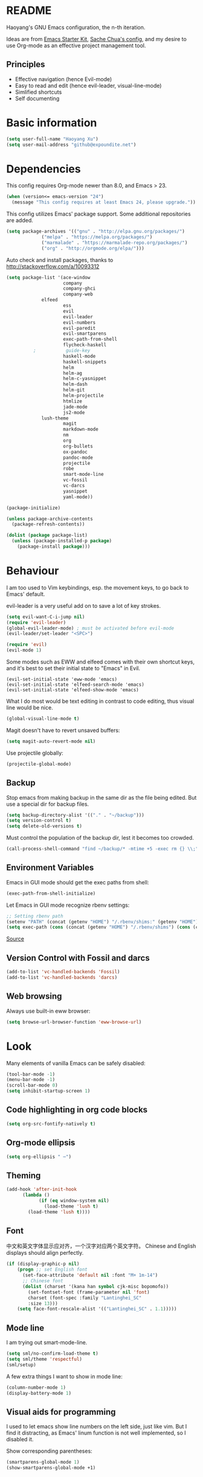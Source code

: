 * README

Haoyang's GNU Emacs configuration, the n-th iteration.

Ideas are from [[http://eschulte.me/emacs24-starter-kit/#installation][Emacs Starter Kit]], [[http://pages.sachachua.com/.emacs.d/Sacha.html][Sache Chua's config]], and my desire to use Org-mode as an effective project management tool.

** Principles

- Effective navigation (hence Evil-mode)
- Easy to read and edit (hence evil-leader, visual-line-mode)
- Simlified shortcuts
- Self documenting

* Basic information

#+BEGIN_SRC emacs-lisp
(setq user-full-name "Haoyang Xu")
(setq user-mail-address "github@expoundite.net")
#+END_SRC
* Dependencies

This config requires Org-mode newer than 8.0, and Emacs > 23.

#+BEGIN_SRC emacs-lisp
(when (version<= emacs-version "24")
  (message "This config requires at least Emacs 24, please upgrade."))
#+END_SRC

This config utilizes Emacs' package support. Some additional repositories are added.

#+BEGIN_SRC emacs-lisp
(setq package-archives '(("gnu" . "http://elpa.gnu.org/packages/")
			 ("melpa" . "https://melpa.org/packages/")
			 ("marmalade" . "https://marmalade-repo.org/packages/")
			 ("org" . "http://orgmode.org/elpa/")))
#+END_SRC

Auto check and install packages, thanks to http://stackoverflow.com/a/10093312

#+BEGIN_SRC emacs-lisp
  (setq package-list '(ace-window
                       company
                       company-ghci
                       company-web
		       elfeed
                       ess
                       evil
                       evil-leader
                       evil-numbers
                       evil-paredit
                       evil-smartparens
                       exec-path-from-shell
                       flycheck-haskell
            ;           guide-key
                       haskell-mode
                       haskell-snippets
                       helm
                       helm-ag
                       helm-c-yasnippet
                       helm-dash
                       helm-git
                       helm-projectile
                       htmlize
                       jade-mode
                       js2-mode
		       lush-theme
                       magit
                       markdown-mode
                       nm
                       org
                       org-bullets
                       ox-pandoc
                       pandoc-mode
                       projectile
                       robe
                       smart-mode-line
                       vc-fossil
                       vc-darcs
                       yasnippet
                       yaml-mode))

  (package-initialize)

  (unless package-archive-contents
    (package-refresh-contents))

  (dolist (package package-list)
    (unless (package-installed-p package)
      (package-install package)))
#+END_SRC
* Behaviour
I am too used to Vim keybindings, esp. the movement keys, to go back to Emacs' default.

evil-leader is a very useful add on to save a lot of key strokes.

#+BEGIN_SRC emacs-lisp
(setq evil-want-C-i-jump nil)
(require 'evil-leader)
(global-evil-leader-mode) ; must be activated before evil-mode
(evil-leader/set-leader "<SPC>")

(require 'evil)
(evil-mode 1)
#+END_SRC

Some modes such as EWW and elfeed comes with their own shortcut keys, and it's best to set their initial state to "Emacs" in Evil.

#+BEGIN_SRC elisp
  (evil-set-initial-state 'eww-mode 'emacs)
  (evil-set-initial-state 'elfeed-search-mode 'emacs)
  (evil-set-initial-state 'elfeed-show-mode 'emacs)
#+END_SRC

What I do most would be text editing in contrast to code editing, thus visual line would be nice.

#+BEGIN_SRC emacs-lisp
(global-visual-line-mode t)
#+END_SRC

Magit doesn't have to revert unsaved buffers:

#+BEGIN_SRC emacs-lisp
(setq magit-auto-revert-mode nil)
#+END_SRC

Use projectile globally:
#+BEGIN_SRC emacs-lisp
(projectile-global-mode)
#+END_SRC

# Use guide-key to show what to press next:

# #+BEGIN_SRC emacs-lisp
# (setq guide-key/guide-key-sequence '("<SPC>"))
# (guide-key-mode 1)
# #+END_SRC

** Backup

Stop emacs from making backup in the same dir as the file being edited. But use a special dir for backup files.
#+BEGIN_SRC emacs-lisp
(setq backup-directory-alist '(("." . "~/backup")))
(setq version-control t)
(setq delete-old-versions t)
#+END_SRC

Must control the population of the backup dir, lest it becomes too crowded.
#+BEGIN_SRC emacs-lisp
(call-process-shell-command "find ~/backup/* -mtime +5 -exec rm {} \\;" nil 0)
#+END_SRC

** Environment Variables
   Emacs in GUI mode should get the exec paths from shell:
#+BEGIN_SRC emacs-lisp
  (exec-path-from-shell-initialize)
#+END_SRC
Let Emacs in GUI mode recognize rbenv settings:
#+BEGIN_SRC emacs-lisp
;; Setting rbenv path
(setenv "PATH" (concat (getenv "HOME") "/.rbenv/shims:" (getenv "HOME") "/.rbenv/bin:" (getenv "PATH")))
(setq exec-path (cons (concat (getenv "HOME") "/.rbenv/shims") (cons (concat (getenv "HOME") "/.rbenv/bin") exec-path)))
#+END_SRC

[[http://marc-bowes.com/2012/03/10/rbenv-with-emacs.html][Source]]
** Version Control with Fossil and darcs
#+BEGIN_SRC emacs-lisp
(add-to-list 'vc-handled-backends 'Fossil)
(add-to-list 'vc-handled-backends 'darcs)
#+END_SRC
** Web browsing
Always use built-in eww browser:
#+BEGIN_SRC emacs-lisp
(setq browse-url-browser-function 'eww-browse-url)
#+END_SRC
* Look

Many elements of vanilla Emacs can be safely disabled:

#+BEGIN_SRC emacs-lisp
(tool-bar-mode -1)
(menu-bar-mode -1)
(scroll-bar-mode 0)
(setq inhibit-startup-screen 1)
#+END_SRC

** Code highlighting in org code blocks

#+BEGIN_SRC emacs-lisp
(setq org-src-fontify-natively t)
#+END_SRC
   
** Org-mode ellipsis
#+BEGIN_SRC emacs-lisp
    (setq org-ellipsis " ⋯")
#+END_SRC
** Theming

#+BEGIN_SRC emacs-lisp
(add-hook 'after-init-hook
	  (lambda ()
            (if (eq window-system nil)
              (load-theme 'lush t)
	    (load-theme 'lush t))))
#+END_SRC

** Font
   中文和英文字体显示应对齐，一个汉字对应两个英文字符。
   Chinese and English displays should align perfectly.
#+BEGIN_SRC emacs-lisp
(if (display-graphic-p nil)
    (progn ;; set English font
      (set-face-attribute 'default nil :font "M+ 1m-14")
      ;; Chinese font
      (dolist (charset '(kana han symbol cjk-misc bopomofo))
        (set-fontset-font (frame-parameter nil 'font)
        charset (font-spec :family "Lantinghei_SC"
        :size 13)))
	(setq face-font-rescale-alist '(("Lantinghei_SC" . 1.1)))))
#+END_SRC
** Mode line

I am trying out smart-mode-line.
#+BEGIN_SRC emacs-lisp
(setq sml/no-confirm-load-theme t)
(setq sml/theme 'respectful)
(sml/setup)
#+END_SRC

A few extra things I want to show in mode line:
#+BEGIN_SRC emacs-lisp
(column-number-mode 1)
(display-battery-mode 1)
#+END_SRC
** Visual aids for programming
   I used to let emacs show line numbers on the left side, just like vim. But I find it distracting, as Emacs' linum function is not well implemented, so I disabled it.

Show corresponding parentheses:
#+BEGIN_SRC emacs-lisp
(smartparens-global-mode 1)
(show-smartparens-global-mode +1)
#+END_SRC

* Custom functions

** Find (open) emacs configuration files

#+BEGIN_SRC emacs-lisp
(defun find-init-file () (interactive)
  "Find configuration files"
  (progn
    (delete-other-windows)
    (find-file "~/Codes/dotfiles/emacs/init.el")
    (find-file-other-window "~/Codes/dotfiles/emacs/Haoyang.org")))
#+END_SRC

** Find task file
   It would be nice to open task file with simple keystrokes.
   #+BEGIN_SRC emacs-lisp
     (defun find-task-file () (interactive)
            "Find task file"
            (find-file "~/org/tasks.org"))
   #+END_SRC
** Find notes file
   #+BEGIN_SRC emacs-lisp
     (defun find-notes-file () (interactive)
            "Find notes file"
            (find-file "~/org/notes.org"))
   #+END_SRC
** Issue numbering automation in Org-mode

Find the largest number from issues in the buffer, for example, when there are tags like "issue5" "issue31" "issue33", it returns 33.

#+BEGIN_SRC emacs-lisp
(defun largest-issue-number ()
  "Find the largest number in issue tags"
  (let* ((issue-regexp ":issue[0-9]*:")
         (issues-list (re-seq issue-regexp 
                        (substring-no-properties (buffer-string)))))
    (if issues-list 
      (apply 'max (mapcar (lambda (str) (string-to-number str))
	  (mapcar (lambda (str) (replace-regexp-in-string "[:isue]*" "" str)) issues-list)))
 0)))

; from http://emacs.stackexchange.com/questions/7148/get-all-regexp-matches-in-buffer-as-a-list
(defun re-seq (regexp string)
  "Get a list of all regexp matches in a string"
  (save-match-data
    (let ((pos 0)
          matches)
      (while (string-match regexp string pos)
        (push (match-string 0 string) matches)
        (setq pos (match-end 0)))
      matches)))
#+END_SRC

Then when the key for assigning issue is pressed, get org-mode to assign tag with incresed issue count:

#+BEGIN_SRC emacs-lisp
(defun assign-issue-number ()
  "Assign issue number to heading."
  (interactive)
  (org-set-tags-to (cons (concat "issue" 
    (number-to-string (+ 1 (largest-issue-number)))) 
    (org-get-tags-at (point) t))))
#+END_SRC
** My context-aware tab key
   #+BEGIN_SRC emacs-lisp
     (defun hy-org-tab ()
       "Part of the effort to make the <TAB> key behaviour
       context-dependent. In Org-mode
       and Evil Normal mode, fold/unfold the outline."
       (evil-define-key 'normal org-mode-map (kbd "<tab>") 'org-cycle))
   #+END_SRC
** Org-bullets only enabled under GUI
   Not used currently, as Terminal.app handles these bullets well enough.
#+BEGIN_SRC emacs-lisp
  (defun hy-enable-org-bullets ()
    "Only allow org-bullets in GUI environment, as many terms don't
  know how to show UTF-8 chars correctly."
    (if (eq window-system nil)
        (progn
          (org-bullets-mode -1)
          (setq org-hide-leading-stars t))
      (org-bullets-mode 1)))
#+END_SRC
* Keybindings
** evil-leader
First, some combinations using evil-leader:

#+BEGIN_SRC emacs-lisp
(evil-leader/set-key "x" 'helm-M-x)
(evil-leader/set-key
  "gs" 'magit-status
  "gb" 'magit-checkout)
(evil-leader/set-key 
  "oc" 'org-capture
  "oa" 'org-agenda
  "ohh" 'helm-org-in-buffer-headings
  "ohc" 'helm-occur
  "ol" 'org-store-link
  "oL" 'org-insert-link
  "ot" 'org-todo-list
  "oi" 'assign-issue-number)
(evil-leader/set-key
  "ff" 'helm-find-files
  "fa" 'find-file-at-point
  "fi" 'find-init-file
  "fd" 'dired-at-point
  "fn" 'find-notes-file
  "fs" 'save-buffer
  "ft" 'find-task-file)
(evil-leader/set-key
  "h-" 'helm-dash-at-point
  "ha" 'helm-ag
  "hc" 'helm-occur
  "hd" 'helm-dash
  "hi" 'helm-imenu
  "hg" 'helm-projectile-ag
  "hp" 'helm-projectile)
(evil-leader/set-key
  "bb" 'helm-buffers-list
  "bd" 'kill-buffer)
(evil-leader/set-key
  "vv" 'vc-next-action)
(evil-leader/set-key
  "w0" 'delete-window
  "ww" 'ace-window
  "wv" 'split-window-horizontally
  "ws" 'split-window-vertically
  "wl" 'evil-window-right
  "wh" 'evil-window-left
  "wj" 'evil-window-down
  "wk" 'evil-window-up
  "w=" 'balance-windows)
#+END_SRC

** The tricky TAB key
   Mapping tab key in emacs with Evil and org-mode can be a little tricky as it can do so much, esp in org-mode. The goal is to make it behave as indent, completion, and fold/unfold key. #This involves writing custom functions to make it more context-aware.#

   #+BEGIN_SRC emacs-lisp
   (evil-define-key 'normal org-mode-map (kbd "<tab>") 'org-cycle)
   #+END_SRC
   
   above makes tab key work in Org-mode in Cocoa and terminal again. I don't use C-i jump anyway.
   
   In other places, when in Evil's insert mode, M-tab serves as the pcompletion key. Vi's C-n and C-p key also works. I guess I have to get used to them.
* Mail
** notmuch/nevermore settings
   
Start ~gpg-agent~ with emacs:
#+BEGIN_SRC emacs-lisp
  (async-shell-command "eval $(gpg-agent --daemon)" nil)
#+end_SRC


User info:
#+BEGIN_SRC emacs-lisp
  (setq user-mail-address "haoyang@expoundite.net"
        user-full-name "Haoyang Xu")
#+END_SRC

Send mail settings:
#+BEGIN_SRC emacs-lisp
  (require 'smtpmail)
  (setq message-send-mail-function 'smtpmail-send-it
        smtpmail-stream-type 'starttls
        smtpmail-default-smtp-server "smtp.gmail.com"
        smtpmail-smtp-server "smtp.gmail.com"
        smtpmail-smtp-service 587)
#+END_SRC

* RSS
  I am using [[https://github.com/skeeto/elfeed][Elfeed]] to read RSS feeds. I can read articles in Emacs, take notes in Emacs, and write up in Emacs. Sounds great.

** Feeds
   Feeds are stored in variable ~elfeed-feeds~. Elfeed can also read from an OPML file. I will start by customizing the variable, then maybe an OPML on Dropbox so other RSS clients can utilize it.

   #+BEGIN_SRC elisp
     (setq elfeed-feeds
           '(("http://feeds.feedburner.com/RBloggers?format=xml" data blog)
             ("http://planet.emacsen.org/atom.xml" emacs blog)
	     ("http://geographyblog.eu/wp/feed/" geo blog)
	     ("http://wush.ghost.io/rss/" data blog)
	     ("http://www.digital-geography.com/feed/" geo blog)
             ("http://feeds.feedburner.com/PlacesJournal" geo)
             ("http://blog.qgis.org/feed/" geo)))
   #+END_SRC
* Org-mode
** Scope

The following controls which org-files are read for agenda items:

#+BEGIN_SRC emacs-lisp
  (setq org-agenda-files (list 
                          (if (file-exists-p "~/org/tasks.org") 
                              "~/org/tasks.org" 
                            "C:/Users/haoyang/Dropbox/org/tasks.org")
			    "~/org/notes.org"))
#+END_SRC

I have a "org" dir in my codes dir, version controlled with git, to store org files. In which a "project" dir are all the org files containing tasks and related notes. Each file describes a project.

** Task identifiers

By default, Org-mode uses "TODO" and "DONE" to identify tasks to be completed and those already completed. I have a different view about todos. If you call them "todo", you tend to think of them as something others tells you /to do/. I call them "AVAILABLE", which signifies something you /want/ to do next.

Since August 2015 I quit the (boring) day job and decided to make something of my own. This requires writing documents and programming in a one-man army style. Thus the todo status has to be refined to reflect this new style of work.

#+BEGIN_SRC emacs-lisp
  (setq org-todo-keywords
        '((sequence "NEW(n)" "TODO(t@/!)" "WAITING(w@/!)" "|" "DONE(d@/!)" "CANCELLED(c@/!)")))
  (setq org-use-fast-todo-selection t)
  (setq org-use-fast-tag-selection t)
#+END_SRC

** Agenda
   This part borrows heavily from John Wiegley's article /[[http://www.newartisans.com/2007/08/using-org-mode-as-a-day-planner/][Using org-mode as a day planner]]/.

   The following code set org-agenda to show 7 days in the future, counting from today.
#+BEGIN_SRC emacs-lisp
(setq org-agenda-ndays 7)
(setq org-agenda-show-all-dates t)
(setq org-agenda-skip-scheduled-if-done t)
(setq org-agenda-start-on-weekday nil)
#+END_SRC

   I often attach some notes to the task at hand, it is easier to read if the notes are ordered from the newest to the oldest.
#+BEGIN_SRC emacs-lisp
(setq org-reverse-note-order t)
#+END_SRC

   Set warnings for deadline to 14.
#+BEGIN_SRC emacs-lisp
(setq org-deadline-warning-days 14)
#+END_SRC
** Capture

All captured items go into a inbox file.

#+BEGIN_SRC emacs-lisp
(setq org-default-notes-file (if (file-exists-p "~/org/") "~/org/tasks.org" "C:/Users/haoyang/Dropbox/org/tasks.org"))
#+END_SRC

Setup capture templates:

#+BEGIN_SRC emacs-lisp
  (setq org-capture-templates
   '(("t" "Task" entry (file+headline org-default-notes-file "Inbox")
      "* NEW %?\n")
     ("n" "Task Notes" entry (clock)
      "* %^{Title|%U}\n %^C \n\n %?")
     ("i" "Read it later" entry (file+headline "~/org/tasks.org" "Read It Later")
      "* TODO %^{Title} %^g\n %^{Link|%x|%c} \n")
     ("j" "Journal" entry (file+datetree "~/org/notes.org" "Chronological")
      "* %?\nEntered on %U\n %a")
     ("s" "Snippet" entry (file "~/org/notes.org")
     "* %^{Title} %^g\n %U \n %^C \n %?")))
#+END_SRC
** Refiling
   I refile tasks to deeper levels, so I define the maxlevel of =org-refile= to at least 2.
#+BEGIN_SRC emacs-lisp
(setq org-refile-targets '((nil . (:maxlevel . 2))))
#+END_SRC
** Code blocks
   To execute code blocks in languages other than Emacs Lisp, we must load babel support for these languages:
#+BEGIN_SRC emacs-lisp
(setq org-babel-load-languages
  '((sh . t)
    (emacs-lisp . t)
    (ruby . t)
    (R . t)
    (dot . t)
    (python . t)
    (haskell . t)))
(org-babel-do-load-languages 'l t)
#+END_SRC
   Honestly I don't know why org-babel-do-load-languages needs a symbol as an argument, and the symbol seems can be anything.
   
** Org-bullets
   Make leading stars UTF-8 chars:
   #+BEGIN_SRC emacs-lisp
   (require 'org-bullets)
   (add-hook 'org-mode-hook (lambda () (org-bullets-mode 1)))
   #+END_SRC
** Publishing
   For the past two years (2014-2015), I have mainly used [[https://jaspervdj.be/hakyll/][Hakyll]] to generate my website, with intermittent flirting with various static site generators written in Ruby or Python or JavaScript. Since I am an Emacs and Org-mode bitch I am trying to do it in Org-mode, using its native publishing capabilities.
   
   First of all, I need to define a project.

   #+BEGIN_SRC emacs-lisp
     (require 'ox-rss)
     (setq org-publish-project-alist
           '(("expoundite.net" :components ("essays"
                                          "assets"
                                          "blog"
                                          "rss"))
           ("essays" :base-directory "~/org/publishing"
            :publishing-directory "~/org/published"
            :base-extension "org"
            :exclude "upload\.org\\|-draft-.*?\.org"
            :html-postamble t
            :recursive t
            :auto-sitemap t
            :html-doctype "html5"
	    :html-mathjax-template "<script type=\"text/javascript\" src=\"%PATH\"></script>"
            :sitemap-sans-extension t
            :publishing-function org-html-publish-to-html)
           ("assets" :base-directory "~/org/publishing/assets"
            :base-extension any
            :publishing-directory "~/org/published"
            :publishing-function org-publish-attachment
            :recursive t)
           ("blog" :base-directory "~/org/publishing/blog"
            :publishing-directory "~/org/published/blog"
            :recursive t
            :with-toc nil
            :html-postamble t
            :html-doctype "html5"
            :html-head-extra "<link rel=\"alternate\" type=\"application/rss+xml\" href=\"https://expoundite.net/blog/rss.xml\" title=\"RSS Feed\"> 
                            <style type=\"text/css\"> 
                                h2 { font-size: 24px; } 
                                pre.example { background-color: rgba(255,255,255,255);
                                              border: none; }
                            </style>"
	    :html-mathjax-template "<script type=\"text/javascript\" src=\"%PATH\"></script>"
            :publishing-function org-html-publish-to-html)
           ("rss" :base-directory "~/org/publishing/blog"
            :base-extension "org"
            :publishing-directory "~/org/published/blog"
            :publishing-function (org-rss-publish-to-rss)
            :exclude ".*"
            :include ("rss.org")
            :html-link-home "https://expoundite.net/blog"
            :html-link-use-abs-url t)))
   #+END_SRC
   
   The next thing is to set up a template for the outputs. This is done by customizing ~org-html-preamble-format~ and ~org-html-postamble-format~.
   
   #+BEGIN_SRC emacs-lisp
     (setq org-html-preamble-format
           '(("en" "<div class=\"leftside\" id=\"menu-closed\"><div>&#x2263;</div></div>
                    <div class=\"middlesection\"></div>")))

     (setq org-html-postamble-format
           '(("en" "<noscript><p><a href=\"/\">Home</a> | <a href=\"/about\">About</a> | <a href=\"/sitemap\">Site Map</a></p></noscript><footer><hr>Created by <span class=\"author\"><a href=\"https://about.me/haoyangxu\">%a</a> (%e) on %d</span> <br>under <a href=\"https://creativecommons.org/licenses/by-sa/4.0/\">CC-BY-SA 4.0</a><p>Last Modified at %C</p></footer>")))

     (setq org-html-head
           "<link rel=\"shortcut icon\" href=\"/favicon.ico\" type=\"image/x-icon\">
	   <link rel=\"icon\" href=\"/favicon.ico\" type=\"image/x-icon\">
	   <link rel=\"stylesheet\" type=\"text/css\" href=\"/css/main.css\">
           <script src=\"/js/minified-web.js\" type=\"text/javascript\"></script>
           <script src=\"/js/main.js\" type=\"text/javascript\"></script>")
   #+END_SRC
*** Mathjax settings
    By default, Org-Mode uses MathJax CDN to process math in published html files. This is a out-of-box solution. But as I am using HTTPS to serve my page, I want to make sure javascripts are served in HTTPS as well. 

    #+BEGIN_SRC elisp
      (setq org-html-mathjax-options
            '((path "https://cdn.mathjax.org/mathjax/latest/MathJax.js?config=TeX-AMS-MML_HTMLorMML")
              (scale 100)
              (align "center")
              (font "TeX")
              (linebreaks "false")
              (autonumber "AMS")
              (indent "0em")
	      (multlinewidth "85%")
	      (tagindent ".8em")
	      (tagside "right")))
    #+END_SRC
*** auto enter org-mode for .page files
   
    My personal website uses ".page" as the extension for source files, which are actually org-mode files. So I want to switch to that mode when I open them.
 #+BEGIN_SRC emacs-lisp
   (add-to-list 'auto-mode-alist '("\\.page\\'" . org-mode))
 #+END_SRC
* Elisp
  Settings for editing in Emacs-Lisp-mode.

  #+BEGIN_SRC emacs-lisp
    (add-hook 'emacs-lisp-mode-hook 'eldoc-mode)
    (add-hook 'emacs-lisp-mode-hook 'paredit-mode)
  #+END_SRC
* ESS
  Initialize ESS library:
#+BEGIN_SRC emacs-lisp
  (require 'ess-site)
#+END_SRC
* Company mode
#+BEGIN_SRC emacs-lisp
(add-hook 'after-init-hook 'global-company-mode)
(setq company-backend-list '(company-robe
                             company-web
                             company-capf))
(dolist (backend company-backend-list)
  (eval-after-load 'company
  '(push 'company-robe company-backends)))
#+END_SRC
* Robe
  #+BEGIN_SRC emacs-lisp
  (add-hook 'ruby-mode-hook 'robe-mode)
  #+END_SRC
* Haskell
A few settings needed after installation, according to the[[https://wiki.haskell.org/Emacs/Installing_haskell-mode][ Official Page]].
#+BEGIN_SRC emacs-lisp
(add-hook 'haskell-mode-hook 'turn-on-haskell-doc-mode)
(add-hook 'haskell-mode-hook 'interactive-haskell-mode)
(add-hook 'haskell-mode-hook 'turn-on-haskell-indent)
#+END_SRC

Generate tags on save, need ~hasktags~ installed and in ~exec-path~.
#+BEGIN_SRC emacs-lisp
  (require 'haskell-mode)
  (custom-set-variables
    '(haskell-tags-on-save t))
  (define-key haskell-mode-map (kbd "C-t") 'haskell-mode-jump-to-def-or-tag)
#+END_SRC
* JavaScript
** auto start js2-mode
#+BEGIN_SRC emacs-lisp
(add-to-list 'auto-mode-alist '("\\.js\\'" . js2-mode))
#+END_SRC
** Indent
Javascript can have a lot of levels of indent, so I think making indent smaller makes sense.
#+BEGIN_SRC emacs-lisp
  (setq-default js2-basic-offset 2)
#+END_SRC
* Markdown
** also use pandoc mode to edit markdown
   When in markdown-mode, start pandoc-mode automatically, too.
#+BEGIN_SRC emacs-lisp
  (add-hook 'markdown-mode-hook 'pandoc-mode)
#+END_SRC
* Yasnippet
#+BEGIN_SRC emacs-lisp
(yas-global-mode 1)
#+END_SRC
* Scratch Pad
  Experiment ground.
